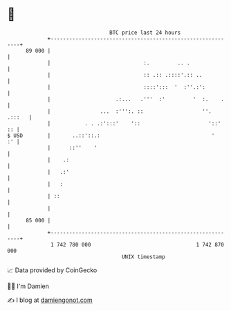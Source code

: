 * 👋

#+begin_example
                                    BTC price last 24 hours                    
                +------------------------------------------------------------+ 
         89 000 |                                                            | 
                |                              :.         .. .               | 
                |                              :: .:: .::::'.:: ..           | 
                |                              ::::':::  '  :''.:':          | 
                |                     .:...   .'''  :'         '  :.    .    | 
                |                ...  :''':. ::                   ''. .:::   | 
                |           . . .:':::'    '::                      '::'  :: | 
   $ USD        |       ..::'::.:                                    '    :' | 
                |      ::''    '                                             | 
                |    .:                                                      | 
                |   .:'                                                      | 
                |   :                                                        | 
                | ::                                                         | 
                |                                                            | 
         85 000 |                                                            | 
                +------------------------------------------------------------+ 
                 1 742 780 000                                  1 742 870 000  
                                        UNIX timestamp                         
#+end_example
📈 Data provided by CoinGecko

🧑‍💻 I'm Damien

✍️ I blog at [[https://www.damiengonot.com][damiengonot.com]]
